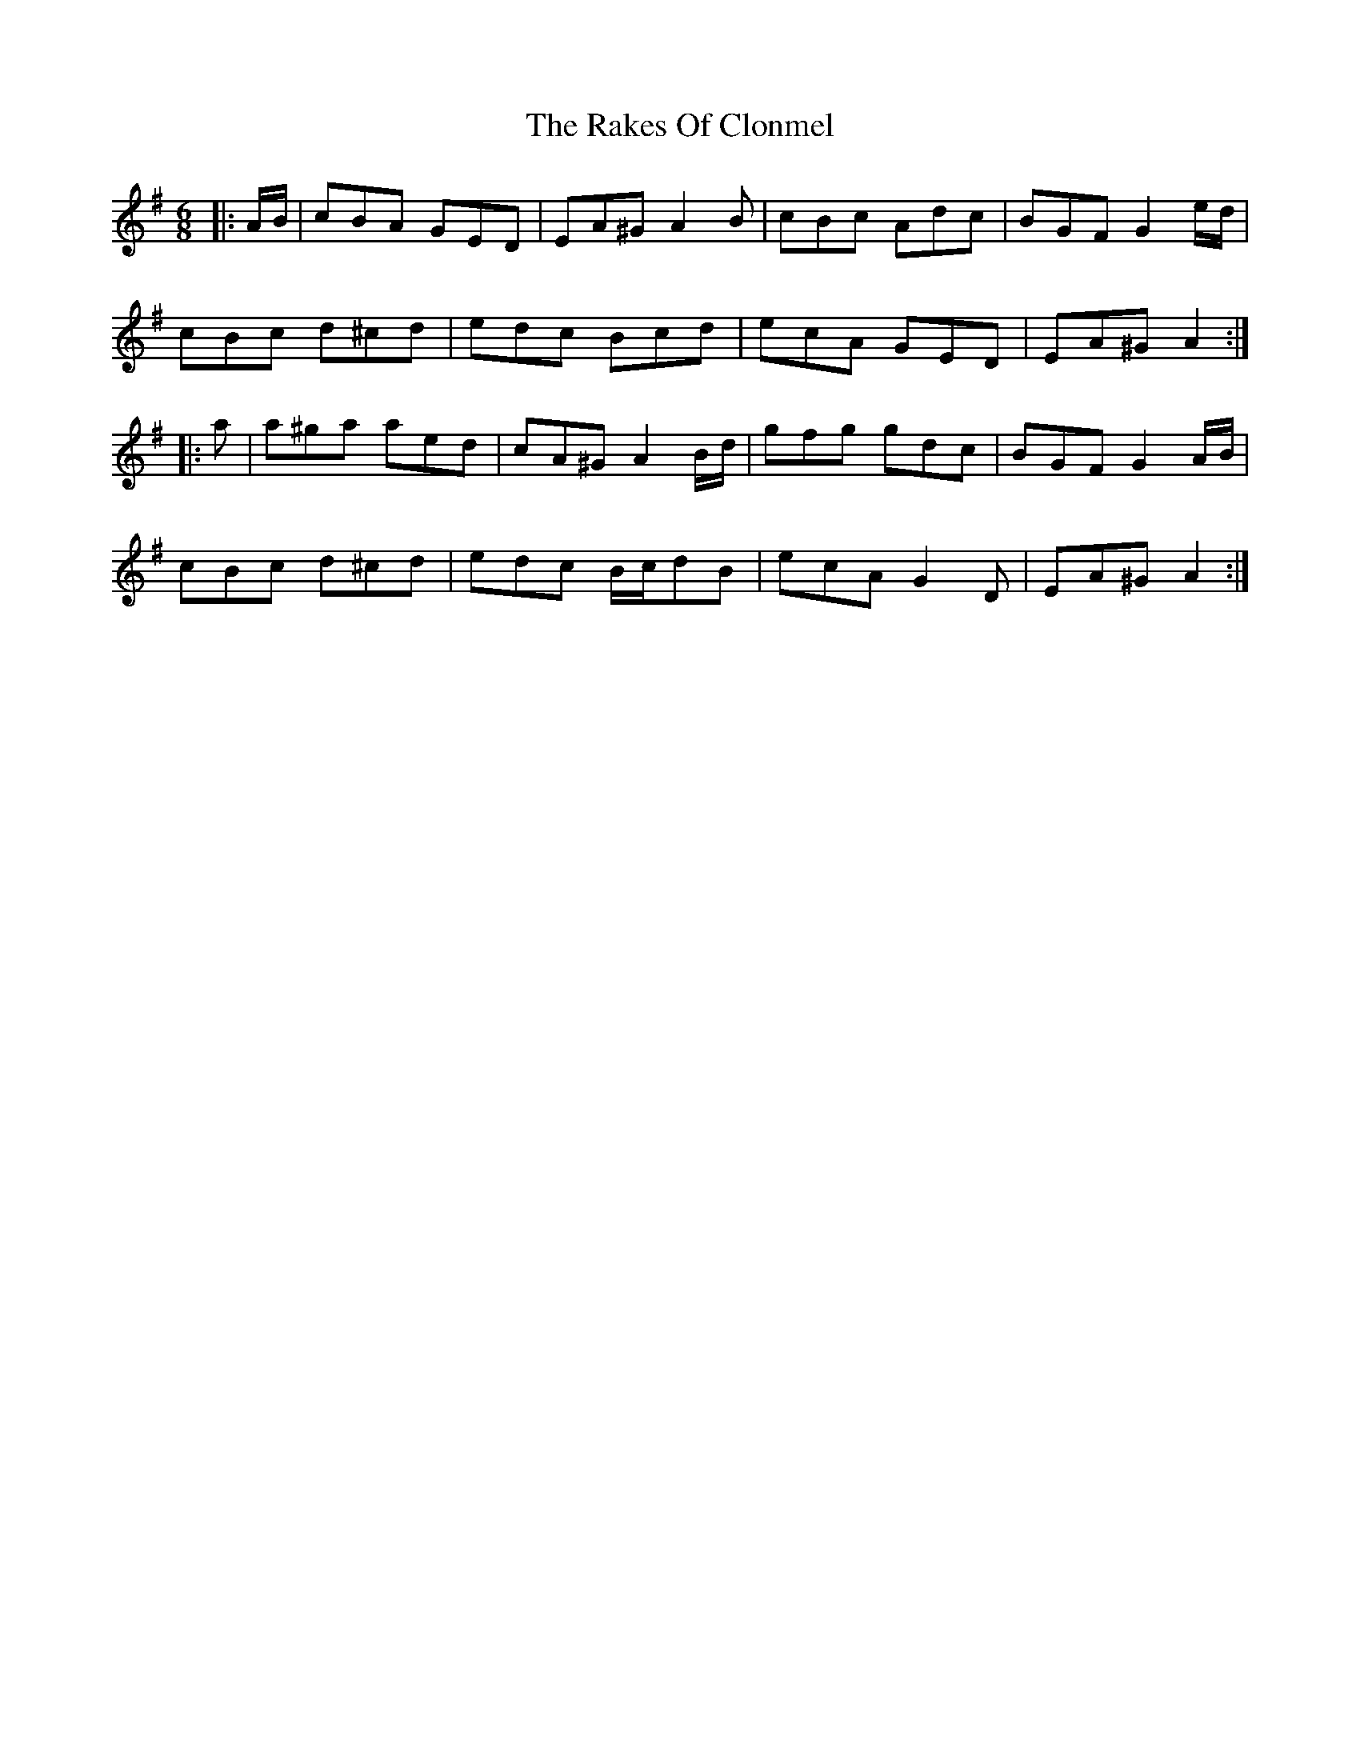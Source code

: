 X: 33556
T: Rakes Of Clonmel, The
R: jig
M: 6/8
K: Adorian
|:A/B/|cBA GED|EA^G A2 B|cBc Adc|BGF G2 e/d/|
cBc d^cd|edc Bcd|ecA GED|EA^G A2:|
|:a|a^ga aed|cA^G A2 B/d/|gfg gdc|BGF G2 A/B/|
cBc d^cd|edc B/c/dB|ecA G2 D|EA^G A2:|

